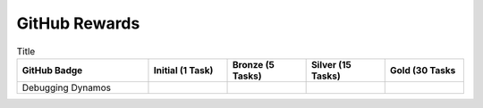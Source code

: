 GitHub Rewards
==============

.. list-table:: Title
   :widths: 50 30 30 30 30
   :header-rows: 1

   * - GitHub Badge
     - Initial (1 Task)
     - Bronze (5 Tasks)
     - Silver (15 Tasks)
     - Gold (30 Tasks
   * - Debugging Dynamos
     - .. image:: .vaunt/badges/badge_01-01.png
          :width: 400
          :alt: Alternative text
     -
     -
     -

